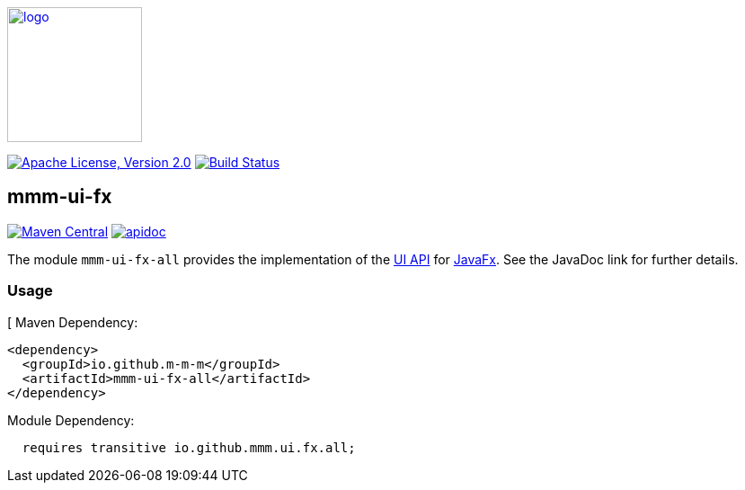 image:https://m-m-m.github.io/logo.svg[logo,width="150",link="https://m-m-m.github.io"]

image:https://img.shields.io/github/license/m-m-m/ui-fx.svg?label=License["Apache License, Version 2.0",link=https://github.com/m-m-m/ui-fx/blob/master/LICENSE]
image:https://github.com/m-m-m/ui-fx/actions/workflows/build.yml/badge.svg["Build Status",link="https://github.com/m-m-m/ui-fx/actions/workflows/build.yml"]

== mmm-ui-fx

image:https://img.shields.io/maven-central/v/io.github.m-m-m/mmm-ui-fx-all.svg?label=Maven%20Central["Maven Central",link=https://search.maven.org/search?q=g:io.github.m-m-m%20a:mmm-ui-fx-*]
image:https://javadoc.io/badge2/io.github.m-m-m/mmm-ui-fx-core/javadoc.svg["apidoc",link="https://m-m-m.github.io/docs/api/io.github.mmm.ui.fx.core/module-summary.html"]

The module `mmm-ui-fx-all` provides the implementation of the https://github.com/m-m-m/ui-api[UI API] for https://openjfx.io/[JavaFx].
See the JavaDoc link for further details.

=== Usage
[
Maven Dependency:
```xml
<dependency>
  <groupId>io.github.m-m-m</groupId>
  <artifactId>mmm-ui-fx-all</artifactId>
</dependency>
```

Module Dependency:
```java
  requires transitive io.github.mmm.ui.fx.all;
```

